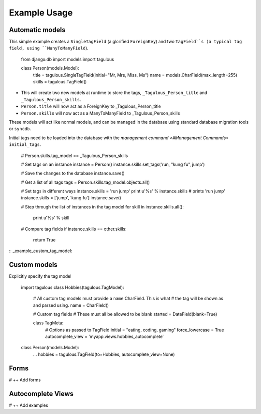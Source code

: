 .. _usage:

Example Usage
=============

Automatic models
----------------

This simple example creates a ``SingleTagField`` (a glorified ``ForeignKey``)
and two ``TagField``s (a typical tag field, using ``ManyToManyField``).

    from django.db import models
    import tagulous
    
    class Person(models.Model):
        title = tagulous.SingleTagField(initial="Mr, Mrs, Miss, Ms")
        name = models.CharField(max_length=255)
        skills = tagulous.TagField()
    
* This will create two new models at runtime to store the tags,
  ``_Tagulous_Person_title`` and ``_Tagulous_Person_skills``.
* ``Person.title`` will now act as a ForeignKey to _Tagulous_Person_title
* ``Person.skills`` will now act as a ManyToManyField to _Tagulous_Person_skills

These models will act like normal models, and can be managed in the database
using standard database migration tools or ``syncdb``.

Initial tags need to be loaded into the database with the 
`management command <#Management Commands>` ``initial_tags``.

    # Person.skills.tag_model == _Tagulous_Person_skills
    
    # Set tags on an instance
    instance = Person()
    instance.skills.set_tags('run, "kung fu", jump')
    
    # Save the changes to the database
    instance.save()

    # Get a list of all tags
    tags = Person.skills.tag_model.objects.all()
    
    # Set tags in different ways
    instance.skills = 'run jump'
    print u'%s' % instance.skills   # prints 'run jump'
    instance.skills = ['jump', 'kung fu']
    instance.save()
    
    # Step through the list of instances in the tag model
    for skill in instance.skills.all():
        print u'%s' % skill
        
    # Compare tag fields
    if instance.skills == other.skills:
        return True
        

:: _example_custom_tag_model:

Custom models
-------------

Explicitly specify the tag model

    import tagulous
    class Hobbies(tagulous.TagModel):
        # All custom tag models must provide a ``name`` CharField. This is what
        # the tag will be shown as and parsed using.
        name = CharField()
        
        # Custom tag fields
        # These must all be allowed to be blank
        started = DateField(blank=True)
        
        class TagMeta:
            # Options as passed to TagField
            initial = "eating, coding, gaming"
            force_lowercase = True
            autocomplete_view = 'myapp.views.hobbies_autocomplete'
    
    class Person(models.Model):
        ...
        hobbies = tagulous.TagField(to=Hobbies, autocomplete_view=None)


Forms
-----

# ++ Add forms


Autocomplete Views
------------------

# ++ Add examples
